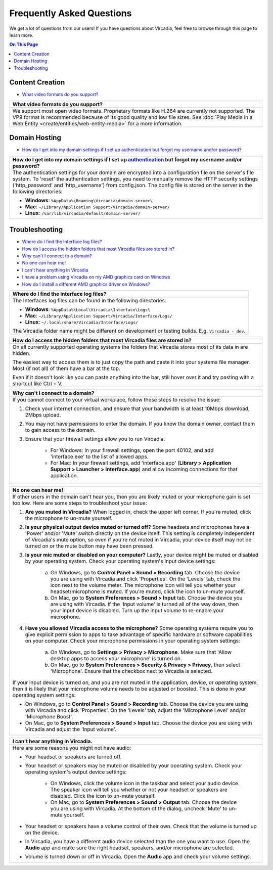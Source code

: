##########################
Frequently Asked Questions
##########################

We get a lot of questions from our users! If you have questions about Vircadia, feel free to browse through this page to learn more.

.. contents:: On This Page
    :depth: 2


----------------
Content Creation
----------------

+ `What video formats do you support? <#video-formats>`_

+-----------------------------------------------------------------------------------------------------+
| .. _video-formats:                                                                                  |
|                                                                                                     |
| What video formats do you support?                                                                  |
+=====================================================================================================+
| We support most open video formats. Proprietary formats like H.264 are currently not supported.     |
| The VP9 format is recommended because of its good quality and low file sizes.                       |
| See :doc:`Play Media in a Web Entity <create/entities/web-entity-media>` for a more information.    |
+-----------------------------------------------------------------------------------------------------+

--------------
Domain Hosting
--------------

+ `How do I get into my domain settings if I set up authentication but forgot my username and/or password? <#reset-password>`_

+-----------------------------------------------------------------------------------------------------+
| .. _reset-password:                                                                                 |
|                                                                                                     |
| How do I get into my domain settings if I set up `authentication                                    |
| <host/configure-settings/authentication-setting.html>`_ but forgot my username and/or password?     |
+=====================================================================================================+
| The authentication settings for your domain are encrypted into a configuration                      |
| file on the server's file system. To 'reset' the authentication settings, you need to               |
| manually remove the HTTP security settings ('http_password' and 'http_username') from               |
| config.json. The config file is stored on the server in the following directories:                  |
|                                                                                                     |
| * **Windows**: ``%AppData%\Roaming\Vircadia\domain-server\``                                        |
| * **Mac**: ``~/Library/Application Support/Vircadia/domain-server/``                                |
| * **Linux**: ``/var/lib/vircadia/default/domain-server/``                                           |
+-----------------------------------------------------------------------------------------------------+

---------------
Troubleshooting
---------------

+ `Where do I find the Interface log files? <#interface-log-files>`_
+ `How do I access the hidden folders that most Vircadia files are stored in? <#file-manager-help>`_
+ `Why can't I connect to a domain? <#cannot-connect>`_
+ `No one can hear me! <#no-input>`_
+ `I can't hear anything in Vircadia <#no-output>`_
+ `I have a problem using Vircadia on my AMD graphics card on Windows <#amd-problem>`_
+ `How do I install a different AMD graphics driver on Windows? <#amd-downgrade>`_

+-----------------------------------------------------------------------------------------------------+
| .. _interface-log-files:                                                                            |
|                                                                                                     |
| Where do I find the Interface log files?                                                            |
+=====================================================================================================+
| The Interfaces log files can be found in the following directories:                                 |
|                                                                                                     |
| * **Windows**: ``%AppData%\Local\Vircadia\Interface\Logs\``                                         |
| * **Mac**: ``~/Library/Application Support/Vircadia/Interface/Logs/``                               |
| * **Linux**: ``~/.local/share/Vircadia/Interface/Logs/``                                            |
|                                                                                                     |
| The Vircadia folder name might be different on development or testing builds.                       |
| E.g. ``Vircadia - dev``.                                                                            |
+-----------------------------------------------------------------------------------------------------+

+-----------------------------------------------------------------------------------------------------+
| .. _file-manager-help:                                                                              |
|                                                                                                     |
| How do I access the hidden folders that most Vircadia files are stored in?                          |
+=====================================================================================================+
| On all currently supported operating systems the folders that Vircadia stores most of its data in   |
| are hidden.                                                                                         |
|                                                                                                     |
| The easiest way to access them is to just copy the path and paste it into your systems file manager.|
| Most (if not all) of them have a bar at the top.                                                    |
|                                                                                                     |
| .. image:: _images/file-manager-path.png                                                            |
|                                                                                                     |
| Even if it doesn't look like you can paste anything into the bar, still hover over it and try       |
| pasting with a shortcut like Ctrl + V.                                                              |
+-----------------------------------------------------------------------------------------------------+

+-----------------------------------------------------------------------------------------------------+
| .. _cannot-connect:                                                                                 |
|                                                                                                     |
| Why can't I connect to a domain?                                                                    |
+=====================================================================================================+
| If you cannot connect to your virtual workplace, follow these steps to resolve the issue:           |
|                                                                                                     |
| 1. Check your internet connection, and ensure that your bandwidth is at least 10Mbps download,      |
|    2Mbps upload.                                                                                    |
| 2. You may not have permissions to enter the domain. If you know the domain owner, contact them to  |
|    gain access to the domain.                                                                       |
| 3. Ensure that your firewall settings allow you to run Vircadia.                                    |
|                                                                                                     |
|      * For Windows: In your firewall settings, open the  port 40102, and add 'interface.exe' to the |
|        list of allowed apps.                                                                        |
|      * For Mac: In your firewall settings, add 'interface.app' (**Library > Application Support >   |
|        Launcher > interface.app**) and allow incoming connections for that application.             |
+-----------------------------------------------------------------------------------------------------+

+-----------------------------------------------------------------------------------------------------+
| .. _no-input:                                                                                       |
|                                                                                                     |
| No one can hear me!                                                                                 |
+=====================================================================================================+
| If other users in the domain can't hear you, then you are likely muted or your microphone gain is   |
| set too low. Here are some steps to troubleshoot your issue:                                        |
|                                                                                                     |
| 1. **Are you muted in Vircadia?** When logged in, check the upper left corner. If you're            |
|    muted, click the microphone to un-mute yourself.                                                 |
| 2. **Is your physical output device muted or turned off?** Some headsets and microphones have a     |
|    'Power' and/or 'Mute' switch directly on the device itself. This setting is completely           |
|    independent of Vircadia's mute option, so even if you're not muted in Vircadia, your             |
|    device itself may not be turned on or the mute button may have been pressed.                     |
|                                                                                                     |
|    .. image:: explore/_images/headsets.png                                                          |
|                                                                                                     |
| 3. **Is your mic muted or disabled on your computer?** Lastly, your device might be muted or        |
|    disabled by your operating system. Check your operating system's input device settings:          |
|                                                                                                     |
|     a. On Windows, go to **Control Panel > Sound > Recording** tab. Choose the device you are using |
|        with Vircadia and click 'Properties'. On the 'Levels' tab, check the icon next to the        |
|        volume meter. The microphone icon will tell you whether your headset/microphone is           |
|        muted. If you're muted, click the icon to un-mute yourself.                                  |
|     b. On Mac, go to **System Preferences > Sound > Input** tab. Choose the device you are using    |
|        with Vircadia. If the 'Input volume' is turned all of the way down, then your input          |
|        device is disabled. Turn up the input volume to re-enable your microphone.                   |
| 4. **Have you allowed Vircadia access to the microphone?** Some operating systems require you       |
|    to give explicit permission to apps to take advantage of specific hardware or software           |
|    capabilities on your computer. Check your microphone permissions in your operating system        |
|    settings:                                                                                        |
|                                                                                                     |
|     a. On Windows, go to **Settings > Privacy > Microphone**. Make sure that 'Allow desktop apps to |
|        access your microphone' is turned on.                                                        |
|     b. On Mac, go to **System Preferences > Security & Privacy > Privacy**, then select             |
|        'Microphone'. Ensure that the checkbox next to Vircadia is selected.                         |
|                                                                                                     |
| If your input device is turned on, and you are not muted in the application, device, or operating   |
| system, then it is likely that your microphone volume needs to be adjusted or boosted. This is done |
| in your operating system settings:                                                                  |
|                                                                                                     |
| * On Windows, go to **Control Panel > Sound > Recording** tab. Choose the device you are using with |
|   Vircadia and click 'Properties'. On the 'Levels' tab, adjust the 'Microphone Level' and/or        |
|   'Microphone Boost'.                                                                               |
| * On Mac, go to **System Preferences > Sound > Input** tab. Choose the device you are using with    |
|   Vircadia and adjust the 'Input volume'.                                                           |
+-----------------------------------------------------------------------------------------------------+

+-----------------------------------------------------------------------------------------------------+
| .. _no-output:                                                                                      |
|                                                                                                     |
| I can't hear anything in Vircadia.                                                                  |
+=====================================================================================================+
| Here are some reasons you might not have audio:                                                     |
|                                                                                                     |
| * Your headset or speakers are turned off.                                                          |
| * Your headset or speakers may be muted or disabled by your operating system. Check your operating  |
|   system's output device settings:                                                                  |
|                                                                                                     |
|     * On Windows, click the volume icon in the taskbar and select your audio device. The speaker    |
|       icon will tell you whether or not your headset or speakers are disabled. Click the icon to    |
|       un-mute yourself.                                                                             |
|     * On Mac, go to **System Preferences > Sound > Output** tab. Choose the device you are using    |
|       with Vircadia. At the bottom of the dialog, uncheck 'Mute' to un-mute yourself.               |
| * Your headset or speakers have a volume control of their own. Check that the volume is turned up   |
|   on the device.                                                                                    |
| * In Vircadia, you have a different audio device selected than the one you want to use. Open        |
|   the **Audio** app and make sure the right headset, speakers, and/or microphone are selected.      |
| * Volume is turned down or off in Vircadia. Open the **Audio** app and check your volume            |
|   settings.                                                                                         |
+-----------------------------------------------------------------------------------------------------+

+-----------------------------------------------------------------------------------------------------+
| .. _amd-problem:                                                                                    |
|                                                                                                     |
| I have a problem with Vircadia on Windows with my AMD graphics card.                                  |
+=====================================================================================================+
| AMD can sometimes introduce issues into their graphics card drivers on Windows.                           |
| If you run into a new issue like mangled graphics or a crash on startup on your AMD graphics card,  |
| there is a chance that a driver update is at fault.                                   |
|                                                                                                     |
| Known broken driver versions include:                                                               |
|                                                                                                     |
| * ``21.8.2 27.20.22025.1006`` - ``21.10.2 21.30.25.05`` (mangled graphics)                          |
| * ``20.11.2 27.20.14501.18003`` (crashing)                                                          |
|                                                                                                     |
| To fix this kind of issue you generally need to                                                     |
| `downgrade you graphics card driver <#amd-downgrade>`_ to an older working version.                 |
|                                                                                                     |
| If you do run into an issue like this please consider opening an issue on our                       |
| `GitHub issue tracker <https://github.com/vircadia/vircadia/issues>`_.                              |
| If you are fairly sure that this is an AMD driver issue, please consider                            |
| `reporting the issue to AMD <https://www.amd.com/report>`_.                                         |
+-----------------------------------------------------------------------------------------------------+

+-----------------------------------------------------------------------------------------------------+
| .. _amd-downgrade:                                                                                  |
|                                                                                                     |
| How do I install a different AMD graphics driver on Windows?                                        |
+=====================================================================================================+
| First you should check which driver version and graphics card you are actually using.               |
| To do this, open your Adrenalin Control Panel either by clicking the tray icon, or by searching     |
| for "AMD Radeon Software" in your start menu.                                                       |
| Then open your **Settings -> System** tab and check the "Radeon Software Version".                   |
|                                                                                                     |
| .. image:: _images/amd-radeon-software.png                                                          |
|                                                                                                     |
| Check what drivers are available for your AMD graphics card via the                                 |
| `AMD website <https://www.amd.com/en/support>`_.                                                    |
|                                                                                                     |
| .. image:: _images/amd-driver-search.png                                                            |
|                                                                                                     |
| Compare the driver version from the Adrenalin Control Panel with the recommended Radeon             |
| Adrenalin Software version.                                                                         |
|                                                                                                     |
| .. image:: _images/amd-compare-version.png                                                          |
|                                                                                                     |
| Take a look `further up <#amd-problem>`_ to see a list of known broken driver versions.             |
|                                                                                                     |
| If the version is lower, then please try upgrading to that version by clicking the appropriate      |
| download button and installing it. If the installer says it will continue after a restart           |
| and doesn't do so, just start it again.                                                             |
|                                                                                                     |
| If you are on the same version, then try downgrading your driver by clicking the small              |
| "Previous Drivers" link at the bottom left of the list, and choosing an older recommended version.  |
|                                                                                                     |
| .. image:: _images/amd-previous.png                                                                 |
|                                                                                                     |
| .. image:: _images/amd-choose-driver.png                                                            |
|                                                                                                     |
| Just download and run the driver installer.                                                         |
|                                                                                                     |
| If you are on a newer version, then please try downgrading to the "Recommended" driver version.     |
| Simply download and install using the same steps as above.                                                            |
|                                                                                                     |
+-----------------------------------------------------------------------------------------------------+
